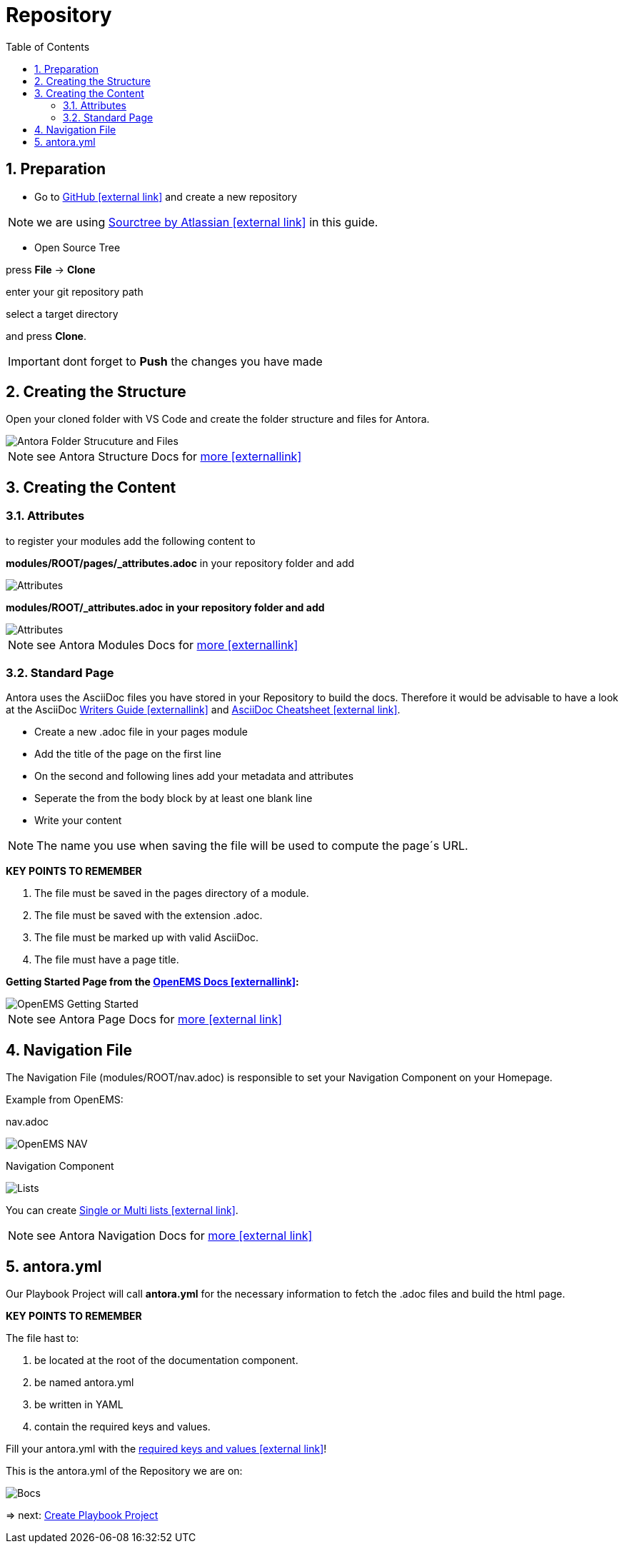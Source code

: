 = Repository
:sectnums:
:sectnumlevels: 4
:toc:
:toclevels: 4
:experimental:
:keywords: AsciiDoc
:source-highlighter: highlight.js
:icons: font

== Preparation

- Go to https://github.com/[GitHub icon:external link[]] and create a new repository

NOTE: we are using https://www.sourcetreeapp.com/[Sourctree by Atlassian icon:external-link[]] in this guide.

- Open Source Tree

press btn:[File] -> btn:[Clone]

enter your git repository path

select a target directory

and press btn:[Clone].

IMPORTANT: dont forget to btn:[Push] the changes you have made

== Creating the Structure

Open your cloned folder with VS Code and create the folder structure and files for Antora.

image::structureantora.png[Antora Folder Strucuture and Files]

NOTE: see Antora Structure Docs for https://docs.antora.org/antora/1.1/component-structure/[more icon:externallink[]]

== Creating the Content
=== Attributes

to register your modules add the following content  to

*modules/ROOT/pages/_attributes.adoc* in your repository folder and add

image::navpages.png[Attributes]

*modules/ROOT/_attributes.adoc in your repository folder and add* 

image::attributis.png[Attributes]

NOTE: see Antora Modules Docs for https://docs.antora.org/antora/1.0/modules/[more icon:externallink[]]

=== Standard Page

Antora uses the AsciiDoc files you have stored in your Repository to build the docs. Therefore it would be advisable to have a look at the AsciiDoc https://asciidoctor.org/docs/asciidoc-writers-guide/[Writers Guide icon:externallink[]]
and https://powerman.name/doc/asciidoc[AsciiDoc Cheatsheet icon:external link[]].

- Create a new .adoc file in your pages module
- Add the title of the page on the first line
- On the second and following lines add your metadata and attributes
- Seperate the from the body block by at least one blank line
- Write your content

NOTE: The name you use when saving the file will be used to compute the page´s URL.

*KEY POINTS TO REMEMBER*

. The file must be saved in the pages directory of a module.

. The file must be saved with the extension .adoc.

. The file must be marked up with valid AsciiDoc.

. The file must have a page title.

*Getting Started Page from the http://openems.io/openems/latest/gettingstarted.html[OpenEMS Docs icon:externallink[]]:*

image::examplepage.png[OpenEMS Getting Started]

NOTE: see Antora Page Docs for https://docs.antora.org/antora/1.0/page/[more icon:external link[]]

== Navigation File

The Navigation File (modules/ROOT/nav.adoc) is responsible to set your Navigation Component on your Homepage.

Example from OpenEMS:

nav.adoc

image::nav.png[OpenEMS NAV]

Navigation Component

image::lists2.png[Lists]

You can create https://docs.antora.org/antora/1.1/navigation/list-structures/[Single or Multi lists icon:external link[]].

NOTE: see Antora Navigation Docs for https://docs.antora.org/antora/1.1/navigation/[more icon:external link[]]

== antora.yml

Our Playbook Project will call *antora.yml* for the necessary information to fetch the .adoc files and build the html page.

*KEY POINTS TO REMEMBER*

The file hast to:

. be located at the root of the documentation component.

. be named antora.yml

. be written in YAML

. contain the required keys and values.

Fill your antora.yml with the https://docs.antora.org/antora/1.0/component-descriptor/[required keys and values icon:external link[]]!

This is the antora.yml of the Repository we are on:

image::bocsyml.png[Bocs]

=> next: xref:gettingstarted/playbook.adoc[Create Playbook Project]